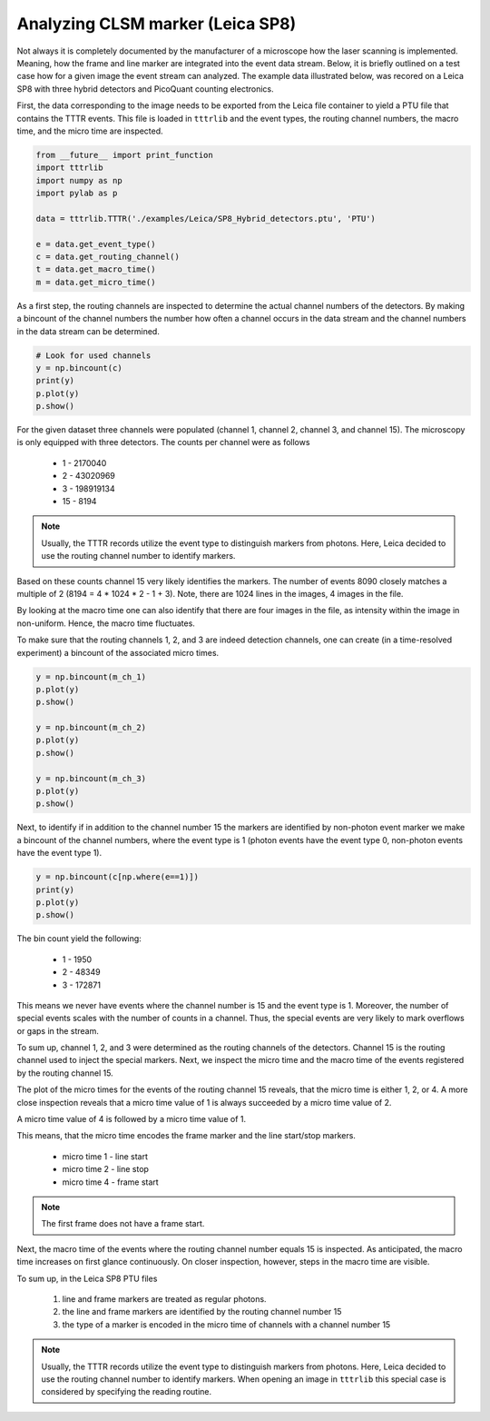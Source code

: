Analyzing CLSM marker (Leica SP8)
---------------------------------

Not always it is completely documented by the manufacturer of a microscope how the laser scanning is implemented.
Meaning, how the frame and line marker are integrated into the event data stream. Below, it is briefly outlined on a
test case how for a given image the event stream can analyzed. The example data illustrated below, was recored on a
Leica SP8 with three hybrid detectors and PicoQuant counting electronics.

First, the data corresponding to the image needs to be exported from the Leica file container to yield a PTU file that
contains the TTTR events. This file is loaded in ``tttrlib`` and the event types, the routing channel numbers, the
macro time, and the micro time are inspected.

.. code-block:: python

    from __future__ import print_function
    import tttrlib
    import numpy as np
    import pylab as p

    data = tttrlib.TTTR('./examples/Leica/SP8_Hybrid_detectors.ptu', 'PTU')

    e = data.get_event_type()
    c = data.get_routing_channel()
    t = data.get_macro_time()
    m = data.get_micro_time()

As a first step, the routing channels are inspected to determine the actual channel numbers of the detectors. By making
a bincount of the channel numbers the number how often a channel occurs in the data stream and the channel numbers in
the data stream can be determined.

.. code-block:: python

    # Look for used channels
    y = np.bincount(c)
    print(y)
    p.plot(y)
    p.show()

For the given dataset three channels were populated (channel 1, channel 2, channel 3, and channel 15). The microscopy
is only equipped with three detectors. The counts per channel were as follows

    * 1 - 2170040
    * 2 - 43020969
    * 3 - 198919134
    * 15 - 8194

.. note::

    Usually, the TTTR records utilize the event type to distinguish markers from photons. Here, Leica decided to use
    the routing channel number to identify markers.


Based on these counts channel 15 very likely identifies the markers. The number of events 8090 closely matches a
multiple of 2 (8194 = 4 * 1024 * 2 - 1 + 3). Note, there are 1024 lines in the images, 4 images in the file.

By looking at the macro time one can also identify that there are four images in the file, as intensity within the
image in non-uniform. Hence, the macro time fluctuates.


.. image:: ./images/imaging_analyzing_clsm_marker_2.png


To make sure that the routing channels 1, 2, and 3 are indeed detection channels, one can create (in a time-resolved
experiment) a bincount of the associated micro times.

.. code-block:: python

    y = np.bincount(m_ch_1)
    p.plot(y)
    p.show()

    y = np.bincount(m_ch_2)
    p.plot(y)
    p.show()

    y = np.bincount(m_ch_3)
    p.plot(y)
    p.show()

Next, to identify if in addition to the channel number 15 the markers are identified by non-photon event marker we
make a bincount of the channel numbers, where the event type is 1 (photon events have the event type 0, non-photon
events have the event type 1).

.. code-block:: python

    y = np.bincount(c[np.where(e==1)])
    print(y)
    p.plot(y)
    p.show()

The bin count yield the following:

    * 1 - 1950
    * 2 - 48349
    * 3 - 172871

This means we never have events where the channel number is 15 and the event type is 1. Moreover, the number of special
events scales with the number of counts in a channel. Thus, the special events are very likely to mark overflows or
gaps in the stream.

To sum up, channel 1, 2, and 3 were determined as the routing channels of the detectors. Channel 15 is the routing
channel used to inject the special markers. Next, we inspect the micro time and the macro time of the events registered
by the routing channel 15.

.. code-block:: python
    m_ch_15 = m[np.where(c == 15)]
    p.plot(m_ch_15)
    p.show()


.. image:: ./images/imaging_analyzing_clsm_marker_3.png

The plot of the micro times for the events of the routing channel 15 reveals, that the micro time is either 1, 2, or 4.
A more close inspection reveals that a micro time value of 1 is always succeeded by a micro time value of 2.

.. image:: ./images/imaging_analyzing_clsm_marker_3_1.png

A micro time value of 4 is followed by a micro time value of 1.

.. image:: ./images/imaging_analyzing_clsm_marker_3_2.png

This means, that the micro time encodes the frame marker and the line start/stop markers.

    * micro time 1 - line start
    * micro time 2 - line stop
    * micro time 4 - frame start

.. note::
    The first frame does not have a frame start.

Next, the macro time of the events where the routing channel number equals 15 is inspected. As anticipated, the macro
time increases on first glance continuously. On closer inspection, however, steps in the macro time are visible.

.. image:: ./images/imaging_analyzing_clsm_marker_4.png

To sum up, in the Leica SP8 PTU files

    1. line and frame markers are treated as regular photons.
    2. the line and frame markers are identified by the routing channel number 15
    3. the type of a marker is encoded in the micro time of channels with a channel number 15

.. note::

    Usually, the TTTR records utilize the event type to distinguish markers from photons. Here, Leica decided to use
    the routing channel number to identify markers. When opening an image in ``tttrlib`` this special case is considered
    by specifying the reading routine.
